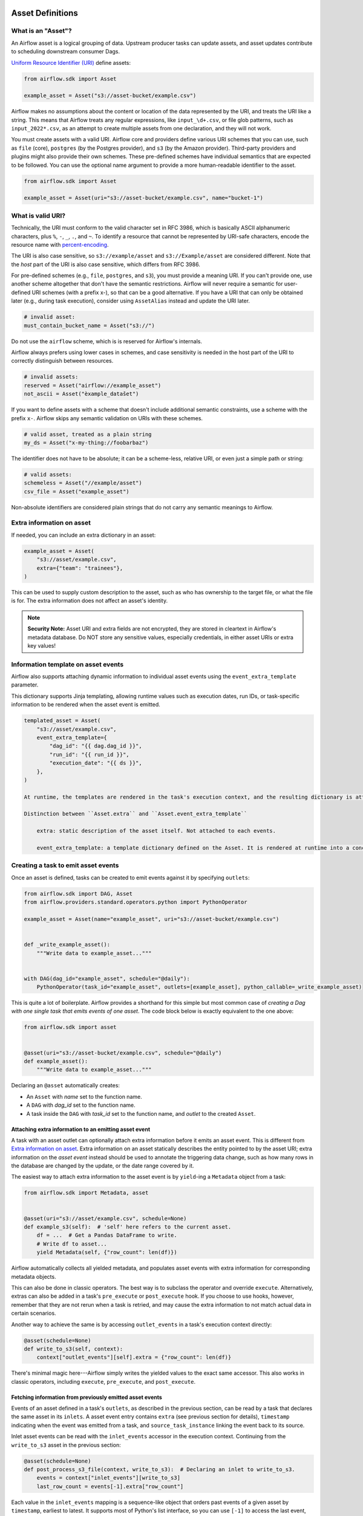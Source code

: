  .. Licensed to the Apache Software Foundation (ASF) under one
    or more contributor license agreements.  See the NOTICE file
    distributed with this work for additional information
    regarding copyright ownership.  The ASF licenses this file
    to you under the Apache License, Version 2.0 (the
    "License"); you may not use this file except in compliance
    with the License.  You may obtain a copy of the License at

 ..   http://www.apache.org/licenses/LICENSE-2.0

 .. Unless required by applicable law or agreed to in writing,
    software distributed under the License is distributed on an
    "AS IS" BASIS, WITHOUT WARRANTIES OR CONDITIONS OF ANY
    KIND, either express or implied.  See the License for the
    specific language governing permissions and limitations
    under the License.

.. _asset_definitions:

Asset Definitions
=================

.. versionadded:: 2.4

.. versionchanged:: 3.0

  The concept was previously called "Dataset".

What is an "Asset"?
--------------------

An Airflow asset is a logical grouping of data. Upstream producer tasks can update assets, and asset updates contribute to scheduling downstream consumer Dags.

`Uniform Resource Identifier (URI) <https://en.wikipedia.org/wiki/Uniform_Resource_Identifier>`_ define assets:

.. code-block:: python

    from airflow.sdk import Asset

    example_asset = Asset("s3://asset-bucket/example.csv")

Airflow makes no assumptions about the content or location of the data represented by the URI, and treats the URI like a string. This means that Airflow treats any regular expressions, like ``input_\d+.csv``, or file glob patterns, such as ``input_2022*.csv``, as an attempt to create multiple assets from one declaration, and they will not work.

You must create assets with a valid URI. Airflow core and providers define various URI schemes that you can use, such as ``file`` (core), ``postgres`` (by the Postgres provider), and ``s3`` (by the Amazon provider). Third-party providers and plugins might also provide their own schemes. These pre-defined schemes have individual semantics that are expected to be followed. You can use the optional name argument to provide a more human-readable identifier to the asset.

.. code-block:: python

    from airflow.sdk import Asset

    example_asset = Asset(uri="s3://asset-bucket/example.csv", name="bucket-1")

What is valid URI?
------------------

Technically, the URI must conform to the valid character set in RFC 3986, which is basically ASCII alphanumeric characters, plus ``%``,  ``-``, ``_``, ``.``, and ``~``. To identify a resource that cannot be represented by URI-safe characters, encode the resource name with `percent-encoding <https://en.wikipedia.org/wiki/Percent-encoding>`_.

The URI is also case sensitive, so ``s3://example/asset`` and ``s3://Example/asset`` are considered different. Note that the *host* part of the URI is also case sensitive, which differs from RFC 3986.

For pre-defined schemes (e.g., ``file``, ``postgres``, and ``s3``), you must provide a meaning URI. If you can't provide one, use another scheme altogether that don't have the semantic restrictions. Airflow will never require a semantic for user-defined URI schemes  (with a prefix x-), so that can be a good alternative. If you have a URI that can only be obtained later (e.g., during task execution), consider using ``AssetAlias`` instead and update the URI later.

.. code-block:: python

    # invalid asset:
    must_contain_bucket_name = Asset("s3://")

Do not use the ``airflow`` scheme, which is is reserved for Airflow's internals.

Airflow always prefers using lower cases in schemes, and case sensitivity is needed in the host part of the URI to correctly distinguish between resources.

.. code-block:: python

    # invalid assets:
    reserved = Asset("airflow://example_asset")
    not_ascii = Asset("èxample_datašet")

If you want to define assets with a scheme that doesn't include additional semantic constraints, use a scheme with the prefix ``x-``. Airflow skips any semantic validation on URIs with these schemes.

.. code-block:: python

    # valid asset, treated as a plain string
    my_ds = Asset("x-my-thing://foobarbaz")

The identifier does not have to be absolute; it can be a scheme-less, relative URI, or even just a simple path or string:

.. code-block:: python

    # valid assets:
    schemeless = Asset("//example/asset")
    csv_file = Asset("example_asset")

Non-absolute identifiers are considered plain strings that do not carry any semantic meanings to Airflow.

Extra information on asset
----------------------------

If needed, you can include an extra dictionary in an asset:

.. code-block:: python

    example_asset = Asset(
        "s3://asset/example.csv",
        extra={"team": "trainees"},
    )

This can be used to supply custom description to the asset, such as who has ownership to the target file, or what the file is for. The extra information does not affect an asset's identity.

.. note:: **Security Note:** Asset URI and extra fields are not encrypted, they are stored in cleartext in Airflow's metadata database. Do NOT store any sensitive values, especially credentials, in either asset URIs or extra key values!

Information template on asset events
------------------------------------

Airflow also supports attaching dynamic information to individual asset events using the ``event_extra_template`` parameter.

This dictionary supports Jinja templating, allowing runtime values such as execution dates, run IDs, or task-specific information to be rendered when the asset event is emitted.

.. code-block::

    templated_asset = Asset(
        "s3://asset/example.csv",
        event_extra_template={
            "dag_id": "{{ dag.dag_id }}",
            "run_id": "{{ run_id }}",
            "execution_date": "{{ ds }}",
        },
    )

    At runtime, the templates are rendered in the task's execution context, and the resulting dictionary is attached to the emitted asset event's ``extra``. This allows metadata such as row counts, partitions, or execution identifiers to be recorded for each specific event.

    Distinction between ``Asset.extra`` and ``Asset.event_extra_template``

        extra: static description of the asset itself. Not attached to each events.

        event_extra_template: a template dictionary defined on the Asset. It is rendered at runtime into a concrete dictionary, which is attached to the emitted AssetEvent and stored in the asset_event table (as AssetEvent.extra). The raw template itself is not persisted.


Creating a task to emit asset events
------------------------------------

Once an asset is defined, tasks can be created to emit events against it by specifying ``outlets``:

.. code-block:: python

    from airflow.sdk import DAG, Asset
    from airflow.providers.standard.operators.python import PythonOperator

    example_asset = Asset(name="example_asset", uri="s3://asset-bucket/example.csv")


    def _write_example_asset():
        """Write data to example_asset..."""


    with DAG(dag_id="example_asset", schedule="@daily"):
        PythonOperator(task_id="example_asset", outlets=[example_asset], python_callable=_write_example_asset)

This is quite a lot of boilerplate. Airflow provides a shorthand for this simple but most common case of *creating a Dag with one single task that emits events of one asset*. The code block below is exactly equivalent to the one above:

.. code-block:: python

    from airflow.sdk import asset


    @asset(uri="s3://asset-bucket/example.csv", schedule="@daily")
    def example_asset():
        """Write data to example_asset..."""

Declaring an ``@asset`` automatically creates:

* An ``Asset`` with *name* set to the function name.
* A ``DAG`` with *dag_id* set to the function name.
* A task inside the ``DAG`` with *task_id* set to the function name, and *outlet* to the created ``Asset``.

Attaching extra information to an emitting asset event
~~~~~~~~~~~~~~~~~~~~~~~~~~~~~~~~~~~~~~~~~~~~~~~~~~~~~~

.. versionadded:: 2.10.0

A task with an asset outlet can optionally attach extra information before it emits an asset event. This is different
from `Extra information on asset`_. Extra information on an asset statically describes the entity pointed to by the asset URI; extra information on the *asset event* instead should be used to annotate the triggering data change, such as how many rows in the database are changed by the update, or the date range covered by it.

The easiest way to attach extra information to the asset event is by ``yield``-ing a ``Metadata`` object from a task:

.. code-block:: python

    from airflow.sdk import Metadata, asset


    @asset(uri="s3://asset/example.csv", schedule=None)
    def example_s3(self):  # 'self' here refers to the current asset.
        df = ...  # Get a Pandas DataFrame to write.
        # Write df to asset...
        yield Metadata(self, {"row_count": len(df)})

Airflow automatically collects all yielded metadata, and populates asset events with extra information for corresponding metadata objects.

This can also be done in classic operators. The best way is to subclass the operator and override ``execute``. Alternatively, extras can also be added in a task's ``pre_execute`` or ``post_execute`` hook. If you choose to use hooks, however, remember that they are not rerun when a task is retried, and may cause the extra information to not match actual data in certain scenarios.

Another way to achieve the same is by accessing ``outlet_events`` in a task's execution context directly:

.. code-block:: python

    @asset(schedule=None)
    def write_to_s3(self, context):
        context["outlet_events"][self].extra = {"row_count": len(df)}

There's minimal magic here---Airflow simply writes the yielded values to the exact same accessor. This also works in classic operators, including ``execute``, ``pre_execute``, and ``post_execute``.

.. _fetching_information_from_previously_emitted_asset_events:

Fetching information from previously emitted asset events
~~~~~~~~~~~~~~~~~~~~~~~~~~~~~~~~~~~~~~~~~~~~~~~~~~~~~~~~~

.. versionadded:: 2.10.0

Events of an asset defined in a task's ``outlets``, as described in the previous section, can be read by a task that declares the same asset in its ``inlets``. A asset event entry contains ``extra`` (see previous section for details), ``timestamp`` indicating when the event was emitted from a task, and ``source_task_instance`` linking the event back to its source.

Inlet asset events can be read with the ``inlet_events`` accessor in the execution context. Continuing from the ``write_to_s3`` asset in the previous section:

.. code-block:: python

    @asset(schedule=None)
    def post_process_s3_file(context, write_to_s3):  # Declaring an inlet to write_to_s3.
        events = context["inlet_events"][write_to_s3]
        last_row_count = events[-1].extra["row_count"]

Each value in the ``inlet_events`` mapping is a sequence-like object that orders past events of a given asset by ``timestamp``, earliest to latest. It supports most of Python's list interface, so you can use ``[-1]`` to access the last event, ``[-2:]`` for the last two, etc. The accessor is lazy and only hits the database when you access items inside it.

Dependency between ``@asset``, ``@task``, and classic operators
---------------------------------------------------------------

Since an ``@asset`` is simply a wrapper around a Dag with a task and an asset, it is quite easy to read and ``@asset`` in a ``@task`` or a classic operator. For example, the above ``post_process_s3_file`` can also be written as a task (inside a Dag, omitted here for brevity):

.. code-block:: python

    @task(inlets=[write_to_s3])
    def post_process_s3_file(*, inlet_events):
        events = inlet_events[example_s3_asset]
        last_row_count = events[-1].extra["row_count"]


    post_process_s3_file()

The other way around also applies:

.. code-block:: python

    example_asset = Asset("example_asset")


    @task(outlets=[example_asset])
    def emit_example_asset():
        """Write to example_asset..."""


    @asset(schedule=None)
    def process_example_asset(example_asset):
        """Process inlet example_asset..."""

In addition, ``@asset`` can be used with ``@task`` to customize the task that generates the asset,
utilizing the modern TaskFlow approach described in :doc:`/tutorial/taskflow`.

This combination allows you to set initial arguments for the task and to use various operators, such as the ``BashOperator``:

.. code-block:: python

    @asset(schedule=None)
    @task.bash(retries=3)
    def example_asset():
        """Write to example_asset, from a Bash task with 3 retries..."""
        return "echo 'run'"

Output to multiple assets in one task
-------------------------------------

It is possible for a task to emit events for multiple assets. This is generally discouraged, but needed in certain situations, such as when you need to split a data source into several. This is straightforward with tasks since ``outlets`` is plural by design:

.. code-block:: python

    from airflow.sdk import DAG, Asset, task

    input_asset = Asset("input_asset")
    out_asset_1 = Asset("out_asset_1")
    out_asset_2 = Asset("out_asset_2")

    with DAG(dag_id="process_input", schedule=None):

        @task(inlets=[input_asset], outlets=[out_asset_1, out_asset_2])
        def process_input():
            """Split input into two."""

The shorthand for this is ``@asset.multi``:

.. code-block:: python

    from airflow.sdk import Asset, asset

    input_asset = Asset("input_asset")
    out_asset_1 = Asset("out_asset_1")
    out_asset_2 = Asset("out_asset_2")


    @asset.multi(schedule=None, outlets=[out_asset_1, out_asset_2])
    def process_input(input_asset):
        """Split input into two."""


Dynamic data events emitting and asset creation through AssetAlias
-----------------------------------------------------------------------
An asset alias can be used to emit asset events of assets with association to the aliases. Downstreams can depend on resolved asset. This feature allows you to define complex dependencies for Dag executions based on asset updates.

How to use AssetAlias
~~~~~~~~~~~~~~~~~~~~~~~

``AssetAlias`` has one single argument ``name`` that uniquely identifies the asset. The task must first declare the alias as an outlet, and use ``outlet_events`` or yield ``Metadata`` to add events to it.

The following example creates an asset event against the S3 URI ``f"s3://bucket/my-task"``  with optional extra information ``extra``. If the asset does not exist, Airflow will dynamically create it and log a warning message.

**Emit an asset event during task execution through outlet_events**

.. code-block:: python

    from airflow.sdk import AssetAlias


    @task(outlets=[AssetAlias("my-task-outputs")])
    def my_task_with_outlet_events(*, outlet_events):
        outlet_events[AssetAlias("my-task-outputs")].add(Asset("s3://bucket/my-task"), extra={"k": "v"})


**Emit an asset event during task execution through yielding Metadata**

.. code-block:: python

    from airflow.sdk import Metadata


    @task(outlets=[AssetAlias("my-task-outputs")])
    def my_task_with_metadata():
        s3_asset = Asset(uri="s3://bucket/my-task", name="example_s3")
        yield Metadata(s3_asset, extra={"k": "v"}, alias=AssetAlias("my-task-outputs"))

Only one asset event is emitted for an added asset, even if it is added to the alias multiple times, or added to multiple aliases. However, if different ``extra`` values are passed, it can emit multiple asset events. In the following example, two asset events will be emitted.

.. code-block:: python

    from airflow.sdk import AssetAlias


    @task(
        outlets=[
            AssetAlias("my-task-outputs-1"),
            AssetAlias("my-task-outputs-2"),
            AssetAlias("my-task-outputs-3"),
        ]
    )
    def my_task_with_outlet_events(*, outlet_events):
        outlet_events[AssetAlias("my-task-outputs-1")].add(Asset("s3://bucket/my-task"), extra={"k": "v"})
        # This line won't emit an additional asset event as the asset and extra are the same as the previous line.
        outlet_events[AssetAlias("my-task-outputs-2")].add(Asset("s3://bucket/my-task"), extra={"k": "v"})
        # This line will emit an additional asset event as the extra is different.
        outlet_events[AssetAlias("my-task-outputs-3")].add(Asset("s3://bucket/my-task"), extra={"k2": "v2"})


Fetching information from previously emitted asset events through resolved asset aliases
~~~~~~~~~~~~~~~~~~~~~~~~~~~~~~~~~~~~~~~~~~~~~~~~~~~~~~~~~~~~~~~~~~~~~~~~~~~~~~~~~~~~~~~~~~~~

As mentioned in :ref:`Fetching information from previously emitted asset events<fetching_information_from_previously_emitted_asset_events>`, inlet asset events can be read with the ``inlet_events`` accessor in the execution context, and you can also use asset aliases to access the asset events triggered by them.

.. code-block:: python

    with DAG(dag_id="asset-alias-producer"):

        @task(outlets=[AssetAlias("example-alias")])
        def produce_asset_events(*, outlet_events):
            outlet_events[AssetAlias("example-alias")].add(Asset("s3://bucket/my-task"), extra={"row_count": 1})


    with DAG(dag_id="asset-alias-consumer", schedule=None):

        @task(inlets=[AssetAlias("example-alias")])
        def consume_asset_alias_events(*, inlet_events):
            events = inlet_events[AssetAlias("example-alias")]
            last_row_count = events[-1].extra["row_count"]
